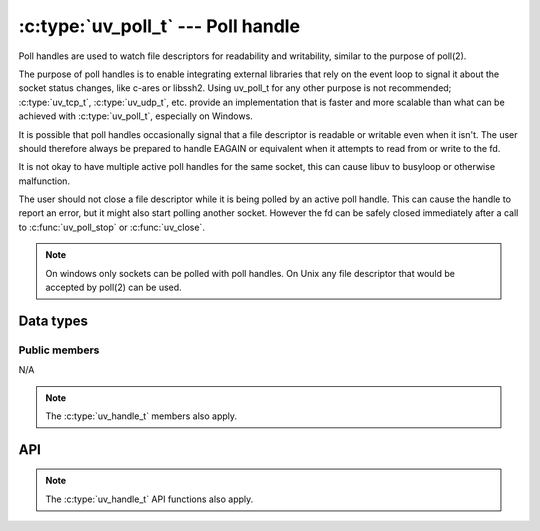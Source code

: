 
.. _poll:

:c:type:`uv_poll_t` --- Poll handle
===================================

Poll handles are used to watch file descriptors for readability and
writability, similar to the purpose of poll(2).

The purpose of poll handles is to enable integrating external libraries that
rely on the event loop to signal it about the socket status changes, like
c-ares or libssh2. Using uv_poll_t for any other purpose is not recommended;
:c:type:`uv_tcp_t`, :c:type:`uv_udp_t`, etc. provide an implementation that is faster and
more scalable than what can be achieved with :c:type:`uv_poll_t`, especially on
Windows.

It is possible that poll handles occasionally signal that a file descriptor is
readable or writable even when it isn't. The user should therefore always
be prepared to handle EAGAIN or equivalent when it attempts to read from or
write to the fd.

It is not okay to have multiple active poll handles for the same socket, this
can cause libuv to busyloop or otherwise malfunction.

The user should not close a file descriptor while it is being polled by an
active poll handle. This can cause the handle to report an error,
but it might also start polling another socket. However the fd can be safely
closed immediately after a call to :c:func:`uv_poll_stop` or :c:func:`uv_close`.

.. note:: On windows only sockets can be polled with poll handles. On Unix any file
          descriptor that would be accepted by poll(2) can be used.


Data types
----------

.. c:type:: uv_poll_t

    Poll data type.

.. c:type:: void (*uv_poll_cb)(uv_poll_t* handle, int status, int events)

    Type definition for callback passed to :c:func:`uv_poll_start`.

.. c:type:: uv_poll_event

    Poll event types

    ::

        enum uv_poll_event {
            UV_READABLE = 1,
            UV_WRITABLE = 2
        };


Public members
^^^^^^^^^^^^^^

N/A

.. note:: The :c:type:`uv_handle_t` members also apply.


API
---

.. c:function:: int uv_poll_init(uv_loop_t* loop, uv_poll_t* handle, int fd)

    Initialize the handle using a file descriptor.

.. c:function:: int uv_poll_init_socket(uv_loop_t* loop, uv_poll_t* handle, uv_os_sock_t socket)

    Initialize the handle using a socket descriptor. On Unix this is identical
    to :c:func:`uv_poll_init`. On windows it takes a SOCKET handle.

.. c:function:: int uv_poll_start(uv_poll_t* handle, int events, uv_poll_cb cb)

    Starts polling the file descriptor. `events` is a bitmask consisting made up
    of UV_READABLE and UV_WRITABLE. As soon as an event is detected the callback
    will be called with `status` set to 0, and the detected events set on the
    `events` field.

    If an error happens while polling, `status` will be < 0 and corresponds
    with one of the UV_E* error codes (see :ref:`errors`). The user should
    not close the socket while the handle is active. If the user does that
    anyway, the callback *may* be called reporting an error status, but this
    is **not** guaranteed.

    .. note:: Calling :c:func:`uv_poll_start` on a handle that is already
              active is fine. Doing so will update the events mask that is
              being watched for.

.. c:function:: int uv_poll_stop(uv_poll_t* poll)

    Stop polling the file descriptor, the callback will no longer be called.

.. note:: The :c:type:`uv_handle_t` API functions also apply.


